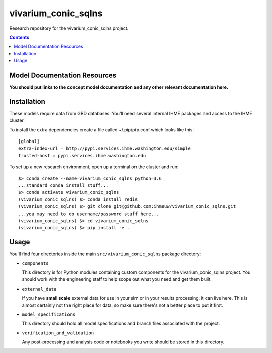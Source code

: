 ===============================
vivarium_conic_sqlns
===============================

Research repository for the vivarium_conic_sqlns project.

.. contents::
   :depth: 1

Model Documentation Resources
-----------------------------

**You should put links to the concept model documentation and any other**
**relevant documentation here.**

Installation
------------

These models require data from GBD databases. You'll need several internal
IHME packages and access to the IHME cluster.

To install the extra dependencies create a file called ~/.pip/pip.conf which
looks like this::

    [global]
    extra-index-url = http://pypi.services.ihme.washington.edu/simple
    trusted-host = pypi.services.ihme.washington.edu


To set up a new research environment, open up a terminal on the cluster and
run::

    $> conda create --name=vivarium_conic_sqlns python=3.6
    ...standard conda install stuff...
    $> conda activate vivarium_conic_sqlns
    (vivarium_conic_sqlns) $> conda install redis
    (vivarium_conic_sqlns) $> git clone git@github.com:ihmeuw/vivarium_conic_sqlns.git
    ...you may need to do username/password stuff here...
    (vivarium_conic_sqlns) $> cd vivarium_conic_sqlns
    (vivarium_conic_sqlns) $> pip install -e .


Usage
-----

You'll find four directories inside the main
``src/vivarium_conic_sqlns`` package directory:

- ``components``

  This directory is for Python modules containing custom components for
  the vivarium_conic_sqlns project. You should work with the
  engineering staff to help scope out what you need and get them built.

- ``external_data``

  If you have **small scale** external data for use in your sim or in your
  results processing, it can live here. This is almost certainly not the right
  place for data, so make sure there's not a better place to put it first.

- ``model_specifications``

  This directory should hold all model specifications and branch files
  associated with the project.

- ``verification_and_validation``

  Any post-processing and analysis code or notebooks you write should be
  stored in this directory.

